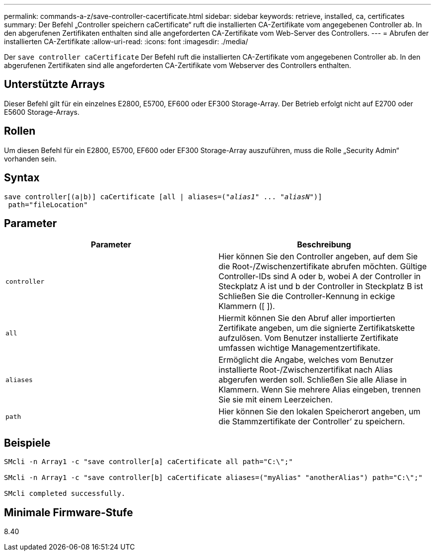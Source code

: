 ---
permalink: commands-a-z/save-controller-cacertificate.html 
sidebar: sidebar 
keywords: retrieve, installed, ca, certificates 
summary: Der Befehl „Controller speichern caCertificate“ ruft die installierten CA-Zertifikate vom angegebenen Controller ab. In den abgerufenen Zertifikaten enthalten sind alle angeforderten CA-Zertifikate vom Web-Server des Controllers. 
---
= Abrufen der installierten CA-Zertifikate
:allow-uri-read: 
:icons: font
:imagesdir: ./media/


[role="lead"]
Der `save controller caCertificate` Der Befehl ruft die installierten CA-Zertifikate vom angegebenen Controller ab. In den abgerufenen Zertifikaten sind alle angeforderten CA-Zertifikate vom Webserver des Controllers enthalten.



== Unterstützte Arrays

Dieser Befehl gilt für ein einzelnes E2800, E5700, EF600 oder EF300 Storage-Array. Der Betrieb erfolgt nicht auf E2700 oder E5600 Storage-Arrays.



== Rollen

Um diesen Befehl für ein E2800, E5700, EF600 oder EF300 Storage-Array auszuführen, muss die Rolle „Security Admin“ vorhanden sein.



== Syntax

[listing, subs="+macros"]
----

save controller[(a|b)] caCertificate [all | aliases=pass:quotes[("_alias1_" ... "_aliasN_")]]
 path="fileLocation"
----


== Parameter

[cols="2*"]
|===
| Parameter | Beschreibung 


 a| 
`controller`
 a| 
Hier können Sie den Controller angeben, auf dem Sie die Root-/Zwischenzertifikate abrufen möchten. Gültige Controller-IDs sind A oder b, wobei A der Controller in Steckplatz A ist und b der Controller in Steckplatz B ist Schließen Sie die Controller-Kennung in eckige Klammern ([ ]).



 a| 
`all`
 a| 
Hiermit können Sie den Abruf aller importierten Zertifikate angeben, um die signierte Zertifikatskette aufzulösen. Vom Benutzer installierte Zertifikate umfassen wichtige Managementzertifikate.



 a| 
`aliases`
 a| 
Ermöglicht die Angabe, welches vom Benutzer installierte Root-/Zwischenzertifikat nach Alias abgerufen werden soll. Schließen Sie alle Aliase in Klammern. Wenn Sie mehrere Alias eingeben, trennen Sie sie mit einem Leerzeichen.



 a| 
`path`
 a| 
Hier können Sie den lokalen Speicherort angeben, um die Stammzertifikate der Controller`' zu speichern.

|===


== Beispiele

[listing]
----

SMcli -n Array1 -c "save controller[a] caCertificate all path="C:\";"

SMcli -n Array1 -c "save controller[b] caCertificate aliases=("myAlias" "anotherAlias") path="C:\";"

SMcli completed successfully.
----


== Minimale Firmware-Stufe

8.40
